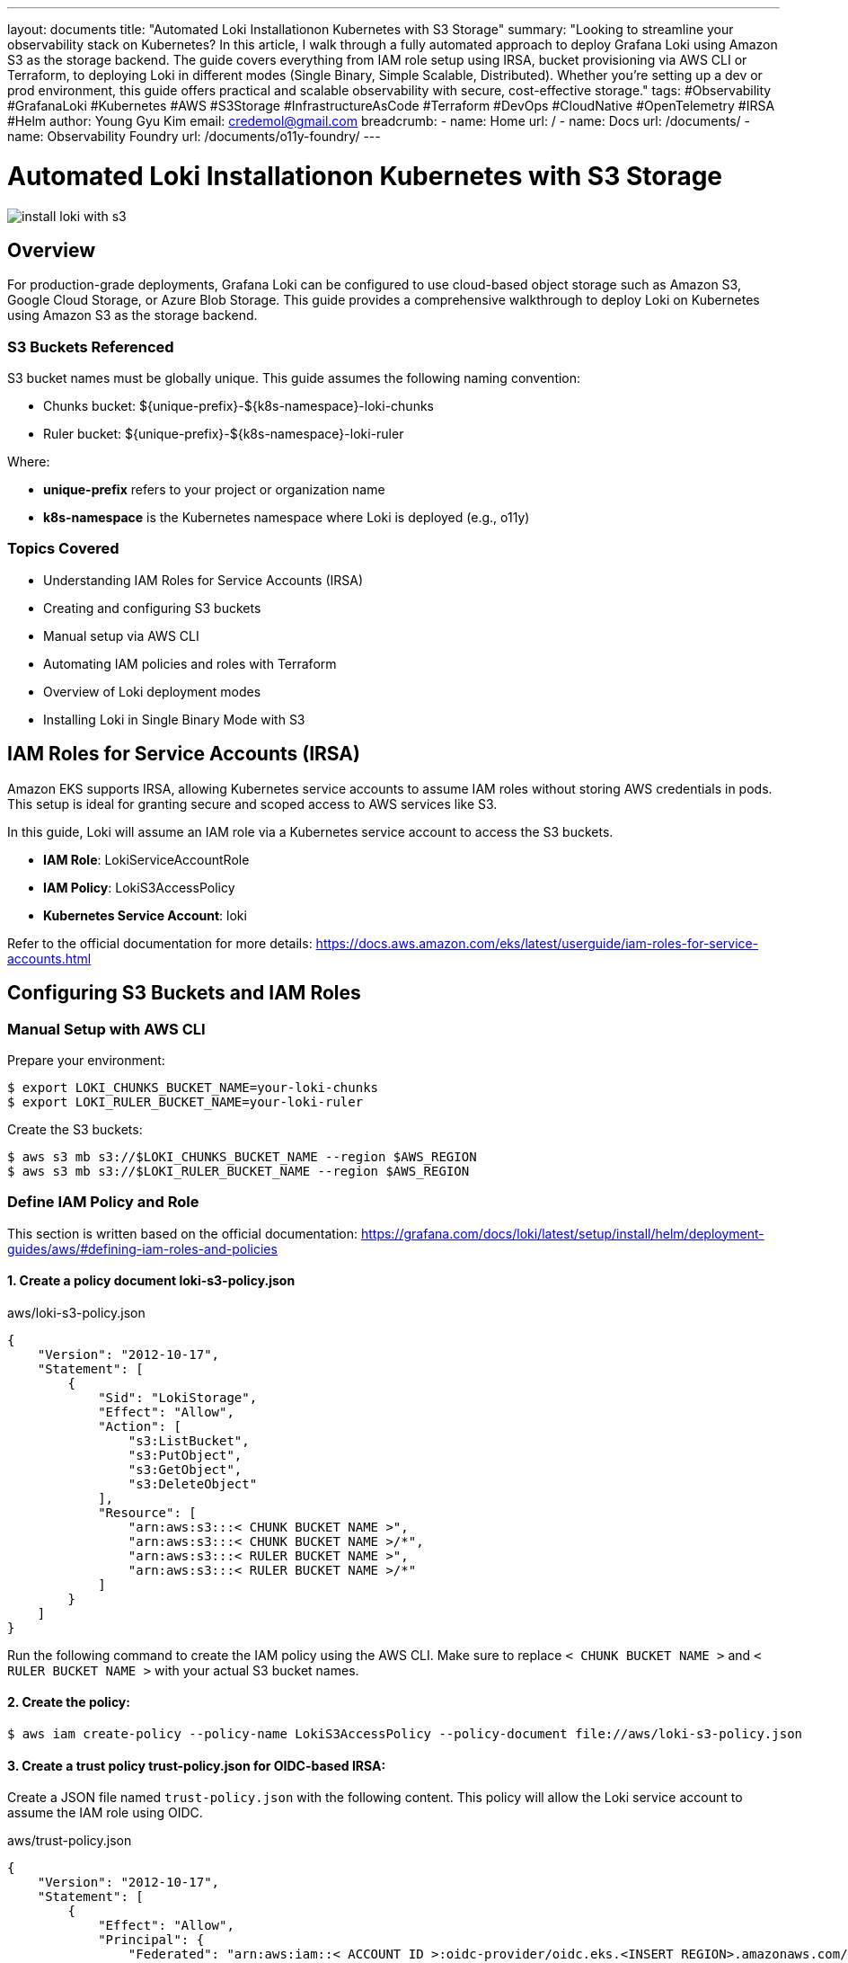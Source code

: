 ---
layout: documents
title: "Automated Loki Installationon Kubernetes with S3 Storage"
summary: "Looking to streamline your observability stack on Kubernetes? In this article, I walk through a fully automated approach to deploy Grafana Loki using Amazon S3 as the storage backend. The guide covers everything from IAM role setup using IRSA, bucket provisioning via AWS CLI or Terraform, to deploying Loki in different modes (Single Binary, Simple Scalable, Distributed). Whether you’re setting up a dev or prod environment, this guide offers practical and scalable observability with secure, cost-effective storage."
tags: #Observability #GrafanaLoki #Kubernetes #AWS #S3Storage #InfrastructureAsCode #Terraform #DevOps #CloudNative #OpenTelemetry #IRSA #Helm
author: Young Gyu Kim
email: credemol@gmail.com
breadcrumb:
  - name: Home
    url: /
  - name: Docs
    url: /documents/
  - name: Observability Foundry
    url: /documents/o11y-foundry/
---

// docs/grafana-lab/loki/install-loki-s3-on-k8s/index.adoc



= Automated Loki Installationon Kubernetes with S3 Storage

:imagesdir: images

[.img-wide]
image::install-loki-with-s3.png[]

== Overview

For production-grade deployments, Grafana Loki can be configured to use cloud-based object storage such as Amazon S3, Google Cloud Storage, or Azure Blob Storage. This guide provides a comprehensive walkthrough to deploy Loki on Kubernetes using Amazon S3 as the storage backend.

=== S3 Buckets Referenced

S3 bucket names must be globally unique. This guide assumes the following naming convention:

* Chunks bucket: ${unique-prefix}-${k8s-namespace}-loki-chunks
* Ruler bucket: ${unique-prefix}-${k8s-namespace}-loki-ruler

Where:

* *unique-prefix* refers to your project or organization name
* *k8s-namespace* is the Kubernetes namespace where Loki is deployed (e.g., o11y)


=== Topics Covered

* Understanding IAM Roles for Service Accounts (IRSA)
* Creating and configuring S3 buckets
* Manual setup via AWS CLI
* Automating IAM policies and roles with Terraform
* Overview of Loki deployment modes
* Installing Loki in Single Binary Mode with S3

== IAM Roles for Service Accounts (IRSA)

Amazon EKS supports IRSA, allowing Kubernetes service accounts to assume IAM roles without storing AWS credentials in pods. This setup is ideal for granting secure and scoped access to AWS services like S3.

In this guide, Loki will assume an IAM role via a Kubernetes service account to access the S3 buckets.

* *IAM Role*: LokiServiceAccountRole
* *IAM Policy*: LokiS3AccessPolicy
* *Kubernetes Service Account*: loki

Refer to the official documentation for more details: https://docs.aws.amazon.com/eks/latest/userguide/iam-roles-for-service-accounts.html

== Configuring S3 Buckets and IAM Roles


=== Manual Setup with AWS CLI

Prepare your environment:

[source,terminal]
----
$ export LOKI_CHUNKS_BUCKET_NAME=your-loki-chunks
$ export LOKI_RULER_BUCKET_NAME=your-loki-ruler
----

Create the S3 buckets:

[source,terminal]
----
$ aws s3 mb s3://$LOKI_CHUNKS_BUCKET_NAME --region $AWS_REGION
$ aws s3 mb s3://$LOKI_RULER_BUCKET_NAME --region $AWS_REGION
----

=== Define IAM Policy and Role

This section is written based on the official documentation: https://grafana.com/docs/loki/latest/setup/install/helm/deployment-guides/aws/#defining-iam-roles-and-policies


==== 1. Create a policy document *loki-s3-policy.json*


.aws/loki-s3-policy.json
[source,json]
----
{
    "Version": "2012-10-17",
    "Statement": [
        {
            "Sid": "LokiStorage",
            "Effect": "Allow",
            "Action": [
                "s3:ListBucket",
                "s3:PutObject",
                "s3:GetObject",
                "s3:DeleteObject"
            ],
            "Resource": [
                "arn:aws:s3:::< CHUNK BUCKET NAME >",
                "arn:aws:s3:::< CHUNK BUCKET NAME >/*",
                "arn:aws:s3:::< RULER BUCKET NAME >",
                "arn:aws:s3:::< RULER BUCKET NAME >/*"
            ]
        }
    ]
}
----

Run the following command to create the IAM policy using the AWS CLI. Make sure to replace `< CHUNK BUCKET NAME >` and `< RULER BUCKET NAME >` with your actual S3 bucket names.

==== 2. Create the policy:

[source,terminal]
----
$ aws iam create-policy --policy-name LokiS3AccessPolicy --policy-document file://aws/loki-s3-policy.json
----


==== 3. Create a trust policy *trust-policy.json* for OIDC-based IRSA:


Create a JSON file named `trust-policy.json` with the following content. This policy will allow the Loki service account to assume the IAM role using OIDC.

.aws/trust-policy.json
[source,json]
----
{
    "Version": "2012-10-17",
    "Statement": [
        {
            "Effect": "Allow",
            "Principal": {
                "Federated": "arn:aws:iam::< ACCOUNT ID >:oidc-provider/oidc.eks.<INSERT REGION>.amazonaws.com/id/< OIDC ID >"
            },
            "Action": "sts:AssumeRoleWithWebIdentity",
            "Condition": {
                "StringEquals": {
                    "oidc.eks.<INSERT REGION>.amazonaws.com/id/< OIDC ID >:sub": "system:serviceaccount:<INSERT K8S NAMESPACE>:loki",
                    "oidc.eks.<INSERT REGION>.amazonaws.com/id/< OIDC ID >:aud": "sts.amazonaws.com"
                }
            }
        }
    ]
}
----

To get the OIDC ID, you can run the following command:
[source,terminal]
----
$ aws eks describe-cluster --name $EKS_CLUSTER_NAME \
    --query "cluster.identity.oidc.issuer" --output text
----

==== 4. Create the IAM role using the AWS CLI:

[source,terminal]
----
$ aws iam create-role --role-name LokiServiceAccountRole --assume-role-policy-document file://aws/trust-policy.json
----

==== 5. Attach the policy to the role:

[source,terminal]
----
$ aws iam attach-role-policy --role-name LokiServiceAccountRole --policy-arn arn:aws:iam::${AWS_ACCOUNT_ID}:policy/LokiS3AccessPolicy
----

The Role and Policy should now be created and attached. You can verify this by navigating to the AWS IAM console and checking the roles and policies.

.AWS Console - IAM Role created manually
[.img-wide]
image::aws-role-manual.png[]

=== loki service account

The service account 'loki' will be created in the Kubernetes namespace where Loki is deployed (e.g., `o11y`). This service account will be associated with the IAM role created in the previous step.

The annotation "eks.amazonaws.com/role-arn" must be set to the ARN of the IAM role you created. This allows the Kubernetes service account to assume the IAM role and access the S3 buckets.

.custom-values.yaml
[source,yaml]
----
serviceAccount:
  create: true
  annotations:
    "eks.amazonaws.com/role-arn": "arn:aws:iam::<AWS_ACCOUNT_ID>:role/LokiServiceAccountRole" # The service role you created
----

== Automating with Terraform

Terraform simplifies IAM and S3 provisioning across environments.


Terraform will handle following tasks during the deployment:

* Creating S3 buckets for Loki chunks and ruler data
* Creating an IAM policy for S3 access
* Creating an IAM role for the Loki service account
* Attaching the IAM policy to the role

It also deletes the S3 buckets and IAM roles when you destroy the Terraform resources.

=== Terraform Structure

The Terraform code is structured as follows:

[source,plaintext]
----
terraform
├── main.tf
├── modules
│   ├── iam-s3-access
│   │   ├── main.tf
│   │   ├── outputs.tf
│   │   └── variables.tf
│   └── s3-buckets
│       ├── main.tf
│       ├── outputs.tf
│       └── variables.tf
├── terraform.tfvars
└── variables.tf

----

Terraform modules:

* *s3-buckets*: Creates Loki-specific S3 buckets
* *iam-s3-access*: Creates IAM role and policy for Loki access

=== Main Terraform Files

==== variables.tf

Variables defined in the `variables.tf`:

* `eks_cluster_name`: Name of the EKS cluster where Loki is deployed.
* `aws_region`: AWS region where the EKS cluster is deployed.
* `s3_bucket_prefix`: Prefix for the S3 bucket names.
* `loki_namespace`: Namespace for Loki (default is `o11y`).
* `loki_serviceaccount`: Service account for Loki (default is `loki`).
* `s3_bucket_suffixes`: List of suffixes for S3 buckets (default is `-chunks` and `-ruler`).


.variables.tf
[source,hcl]
----
variable "eks_cluster_name" {
  description = "Name of the Kubernetes cluster"
  type        = string
}

variable "aws_region" {
  description = "AWS region where the EKS cluster is deployed"
  type        = string
}

variable "s3_bucket_prefix" {
  description = "Prefix for S3 bucket names"
  type        = string
}

variable "loki_namespace" {
  description = "Namespace for Loki"
  type        = string
  default     = "o11y"
}

variable "loki_serviceaccount" {
  description = "Service account for Loki"
  type        = string
  default     = "loki"
}

variable "s3_bucket_suffixes" {
  description = "List of suffixes for S3 buckets"
  type = list(string)
  default = [
    "-chunks",
    "-ruler",
  ]
}
----

==== main.tf

The `main.tf` file is the entry point for the Terraform configuration. It defines the local variables, modules, and data sources required to create the S3 buckets and IAM roles.

.main.tf
[source,hcl]
----
locals {
  ## <1>
  s3_bucket_names = [
    for suffix in var.s3_bucket_suffixes : "${var.s3_bucket_prefix}${var.loki_namespace}${suffix}"
  ]
}

## <2>
module "s3_buckets" {
  source = "./modules/s3-buckets"

  s3_bucket_names = local.s3_bucket_names
  enable_versioning = true
}

data "aws_eks_cluster" "this" {
  name = var.eks_cluster_name
}

data "aws_iam_openid_connect_provider" "this" {
  url = data.aws_eks_cluster.this.identity[0].oidc[0].issuer
}

locals {
  oidc_url = data.aws_eks_cluster.this.identity[0].oidc[0].issuer
  oidc_arn = data.aws_iam_openid_connect_provider.this.arn
  # remove https:// from the URL
  oidc_url_path = regex("://(.*)", local.oidc_url)[0]

  ## <3>
  assume_role_policy = jsonencode({
    Version = "2012-10-17",
    Statement = [
      {
        Effect = "Allow",
        Principal = {
          Federated = local.oidc_arn
        },
        Action = "sts:AssumeRoleWithWebIdentity",
        Condition = {
          StringEquals = {
            "${local.oidc_url_path}:sub" = "system:serviceaccount:${var.loki_namespace}:${var.loki_serviceaccount}",
            "${local.oidc_url_path}:aud" = "sts.amazonaws.com"
          }
        }
      }
    ]
  })
}

## <4>
# iam_s3_access
module "iam_access_loki_s3" {
  source = "./modules/iam-s3-access"

  role_name = "${var.loki_namespace}LokiServiceAccountRole"
  policy_name = "${var.loki_namespace}LokiS3AccessPolicy"
  s3_bucket_names = local.s3_bucket_names
  assume_role_policy_json = local.assume_role_policy
}

## <5>
# print IAM role and policy details
output "loki_iam_role_name" {
  value = module.iam_access_loki_s3.role_name
}
output "loki_iam_role_arn" {
  value = module.iam_access_loki_s3.role_arn
}
output "loki_iam_policy_name" {
  value = module.iam_access_loki_s3.policy_name
}
output "loki_iam_policy_arn" {
  value = module.iam_access_loki_s3.policy_arn
}
----
<1> This creates a list of S3 bucket names based on the prefix and suffixes defined in the variables.
<2> This module creates the S3 buckets using the names defined in the `locals` block.
<3> This block defines the assume role policy for the IAM role that allows the Loki service account to assume the role using OIDC.
<4> This module creates the IAM role and policy for Loki to access S3.
<5> These outputs provide the IAM role and policy details that can be used in the Loki Helm chart.

=== Module s3-buckets

==== variables.tf

Variables defined in the `variables.tf`:

* *s3_bucket_names*: List of S3 bucket names to be created.
* *enable_versioning*: A boolean variable to enable versioning for the S3 buckets (default is true).

.variables.tf
[source,hcl]
----
variable "s3_bucket_names" {
    description = "List of S3 bucket names for Loki"
    type        = list(string)
}

variable "enable_versioning" {
    description = "Enable versioning for S3 buckets"
    type        = bool
    default     = true
}
----

==== main.tf

The main.tf file in the `s3-buckets` module defines the S3 buckets and their versioning configuration. It uses the `aws_s3_bucket` and `aws_s3_bucket_versioning` resources to create the S3 buckets and enable versioning if specified.

.main.tf
[source,hcl]
----
## <1>
resource "aws_s3_bucket" "this" {
  for_each = toset(var.s3_bucket_names)

  bucket   = each.value
  force_destroy = true

  tags = {
    ManagedBy = "Terraform"
  }
}

## <2>
resource "aws_s3_bucket_versioning" "this" {
  for_each = var.enable_versioning ? aws_s3_bucket.this : {}

  bucket = each.value.id
  versioning_configuration {
    status = "Enabled"
  }
}
----

<1> This resource creates S3 buckets for each name in the `s3_bucket_names` list. It also enables versioning if specified.
<2> This resource enables versioning for the S3 buckets if the `enable_versioning` variable is set to true.



=== Module iam-s3-access

Variables defined in the `variables.tf`:

* *role_name*: Name of the IAM role for S3 access.
* *policy_name*: Name of the IAM policy for S3 access.
* *s3_bucket_names*: List of S3 bucket names for Loki.
* *assume_role_policy_json*: JSON policy document that defines who can assume the IAM role (default is an empty string).

==== variables.tf

.variables.tf
[source,hcl]
----
variable "role_name" {
  description = "IAM role name for S3 access"
  type        = string
}

variable "policy_name" {
    description = "Name of the IAM policy for S3 access"
    type        = string
}

variable "s3_bucket_names" {
    description = "List of S3 bucket names for Loki"
    type        = list(string)
}

variable "assume_role_policy_json" {
    description = "JSON policy document that defines who can assume the IAM role"
    type        = string
    default     = ""
}
----

==== main.tf

The main.tf file in the `iam-s3-access` module defines the IAM role and policy for Loki to access S3. It uses the `aws_iam_role`, `aws_iam_policy_document`, `aws_iam_policy`, and `aws_iam_role_policy_attachment` resources to create the necessary IAM resources.

.main.tf
[source,hcl]
----
## <1>
resource "aws_iam_role" "this" {
  name = var.role_name
  assume_role_policy = var.assume_role_policy_json
}

data "aws_iam_policy_document" "this" {
  dynamic "statement" {
    for_each = var.s3_bucket_names
    content {
      actions = [
        "s3:ListBucket",
        "s3:GetObject",
        "s3:PutObject",
        "s3:DeleteObject"
      ]
      resources = [
        "arn:aws:s3:::${statement.value}",
        "arn:aws:s3:::${statement.value}/*"
      ]
    }
  }
}

## <2>
resource "aws_iam_policy" "this" {
  name   = var.policy_name
  policy = data.aws_iam_policy_document.this.json
}

## <3>
resource "aws_iam_role_policy_attachment" "this" {
  role       = aws_iam_role.this.name
  policy_arn = aws_iam_policy.this.arn
}
----
<1> This resource creates an IAM role with the specified name and assume role policy.
<2> This data source generates the IAM policy document that allows access to the specified S3 buckets.
<3> This resource attaches the IAM policy to the IAM role created in the previous step.


=== Verify the IAM Role and Policy

.AWS Console - IAM Role Created by Terraform
[.img-wide]
image::aws-role-terraform.png[]


== Loki Deployment Modes

Refer to the official documentation for more details: https://grafana.com/docs/loki/latest/get-started/deployment-modes/

There are several deployment modes for Loki, including:

* Single Binary: A single binary that runs all components of Loki.
* Simple Scalable: A simple scalable deployment that uses a single binary for the ingester and querier, but separates the distributor and storage.
* Distributed: A distributed deployment that separates all components of Loki into different pods.

=== Single Binary Mode

In single binary mode, all components of Loki are run in a single pod. This is suitable for small deployments or development environments.


.Loki Single Binary Mode - image source: grafana.com
[.img-medium]
image::loki-singlebinary-mode.png[]


This mode is the simplest to set up and requires the least amount of resources. It is not recommended for production use, but it is useful for testing and development.

.Example resources created in Single Binary Mode
[source,terminal]
----
$ kubectl -n o11y get deployments,statefulsets,daemonsets
NAME                           READY   UP-TO-DATE   AVAILABLE   AGE
deployment.apps/loki-gateway   1/1     1            1           52m

NAME                                  READY   AGE
statefulset.apps/loki                 1/1     52m
statefulset.apps/loki-chunks-cache    1/1     52m
statefulset.apps/loki-results-cache   1/1     52m

NAME                         DESIRED   CURRENT   READY   UP-TO-DATE   AVAILABLE   NODE SELECTOR   AGE
daemonset.apps/loki-canary   2         2         2       2            2           <none>          52m
----

=== Simple Scalable Mode
This is the default mode for Loki. It separates the ingester and querier into different pods, but uses a single pod for the distributor and storage. This mode is suitable for small to medium deployments.

.Loki Simple Scalable Mode - image source: grafana.come
[.img-medium]
image::loki-simplescalable-mode.png[]

This mode requires more resources than the single binary mode, but it provides better scalability and reliability. It is suitable for small to medium deployments.

.Example resources created in Simple Scalable Mode
[source,terminal]
----
$ kubectl -n o11y get deployments,statefulsets,daemonsets
NAME                           READY   UP-TO-DATE   AVAILABLE   AGE
deployment.apps/loki-gateway   1/1     1            1           50s
deployment.apps/loki-read      0/3     3            0           50s

NAME                                  READY   AGE
statefulset.apps/loki-backend         3/3     51s
statefulset.apps/loki-chunks-cache    1/1     51s
statefulset.apps/loki-results-cache   1/1     51s
statefulset.apps/loki-write           0/3     51s

NAME                         DESIRED   CURRENT   READY   UP-TO-DATE   AVAILABLE   NODE SELECTOR   AGE
daemonset.apps/loki-canary   3         3         3       3            3           <none>          51s
----

=== Distributed Mode

In distributed mode, all components of Loki are separated into different pods. This mode is suitable for large deployments and provides better scalability and reliability.

.Loki Distributed Mode - image source: grafana.com
[.img-medium]
image::loki-distributed-mode.png[]

This mode requires the most resources, but it provides the best scalability and reliability. It is suitable for large deployments and production use.

.Example resources created in Distributed Mode
[source,terminal]
----
$ kubectl -n o11y get deployments,statefulsets,daemonsets
NAME                                   READY   UP-TO-DATE   AVAILABLE   AGE
deployment.apps/loki-distributor       3/3     3            3           2m37s
deployment.apps/loki-gateway           1/1     1            1           2m37s
deployment.apps/loki-querier           3/3     3            3           2m37s
deployment.apps/loki-query-frontend    2/2     2            2           2m37s
deployment.apps/loki-query-scheduler   2/2     2            2           2m37s

NAME                                  READY   AGE
statefulset.apps/loki-chunks-cache    1/1     2m37s
statefulset.apps/loki-compactor       1/1     2m37s
statefulset.apps/loki-index-gateway   2/2     2m37s
statefulset.apps/loki-ingester        3/3     2m37s
statefulset.apps/loki-results-cache   1/1     2m37s
statefulset.apps/loki-ruler           1/1     2m37s

NAME                         DESIRED   CURRENT   READY   UP-TO-DATE   AVAILABLE   NODE SELECTOR   AGE
daemonset.apps/loki-canary   3         3         3       3            3           <none>          2m37s
----


== Installing Loki in Single Binary Mode with S3

Use the following values.yaml with Helm to deploy Loki in Single Binary mode using S3:

.loki-singlebinary-values.yaml
[source,yaml]
----
deploymentMode: SingleBinary

loki:
  auth_enabled: false
  ## <1>
  storage:
    type: s3
    bucketNames:
      chunks: {your-bucket-prefix}-loki-chunks
      ruler: {your-bucket-prefix}-loki-ruler
    s3:
      region: ca-west-1 # for example, ca-west-1

  ## <2>
  storage_config:
    aws:
      region: ca-west-1 # for example, eu-west-2
      s3forcepathstyle: false

  ## <3>
  schemaConfig:
    configs:
      - from: "2025-06-01"
        store: tsdb
        object_store: s3
        schema: v13
        index:
          prefix: loki_index_
          period: 24h

  compactor:
    retention_enabled: true
    delete_request_store: s3

  ruler:
    replicas: 1
    enable_api: true
    storage:
      type: s3

      s3:
        region: ca-west-1
        bucketnames: {your-bucket-prefix}-loki-ruler
        s3forcepathstyle: false

    alertmanager_url: http://mimir-alertmanager/alertmanager

  limits_config:
    allow_structured_metadata: true
    retention_period: 672h # 28 days

singleBinary:
  replicas: 1
  resources:
    requests:
      cpu: 500m
      memory: 1Gi
    limits:
      cpu: 1
      memory: 2Gi

## <4>
serviceAccount:
  # use the default service account
  annotations:
    eks.amazonaws.com/role-arn: arn:aws:iam::{aws-account-id}:role/o11yLokiServiceAccountRole

gateway:
  enabled: true

# Disable other deployment modes
backend:
  replicas: 0
read:
  replicas: 0
write:
  replicas: 0

distributor:
  replicas: 0
ingester:
  replicas: 0
querier:
  replicas: 0
queryFrontend:
  replicas: 0
queryScheduler:
  replicas: 0
ruler:
  replicas: 0
compactor:
  replicas: 0
indexGateway:
  replicas: 0
----
<1> Replace `{your-bucket-prefix}` with the actual prefix you want to use for your S3 buckets.
<2> Set the AWS region where your S3 buckets are located.
<3> The schema configuration defines the storage schema for Loki. The `from` date should be set to a date in the future to ensure that Loki uses the new schema.
<4> Replace `{aws-account-id}` with your actual AWS account ID. This is the IAM role that allows Loki to access the S3 buckets.

Run the following command to install Loki using Helm with the above values file:
[,terminal]
----
$ helm install loki grafana/loki \
  --namespace o11y --create-namespace \
  -f loki-singlebinary-values.yaml
----

=== Verify the Installation on Grafana

Configure Grafana to connect to the Loki data source at http://loki:3000. Logs should appear under the Explore section.

.Grafana Data Source Configuration for Loki
[.img-wide]
image::grafana-datasources-loki.png[]

Logs can be viewed in Grafana by navigating to the Explore section and selecting the Loki data source.

.Grafana Loki Logs
[.img-wide]
image::grafana-loki-search.png[]

You can find some files in the S3 bucket that Loki has created. You can verify this by navigating to the AWS S3 console and checking the contents of the S3 buckets.

.AWS Console - S3 Buckets created by Loki
[.img-wide]
image::aws-s3-bucket.png[]

== Conclusion

This guide demonstrated how to automate the deployment of Grafana Loki on Kubernetes with Amazon S3 as the storage backend using both manual and Terraform-based approaches. By leveraging IRSA, your deployment is secure and production-ready.

📘 View the web version:

* https://nsalexamy.github.io/service-foundry/pages/documents/o11y-foundry/install-loki-s3-on-k8s/